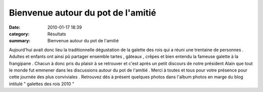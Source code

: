 Bienvenue autour du pot de l'amitié
===================================

:date: 2010-01-17 18:39
:category: Résultats
:summary: Bienvenue autour du pot de l'amitié

|l'appettissant festin| Aujourd'hui avait donc lieu la traditionnelle dégustation de la galette des rois qui a réuni une trentaine de personnes . Adultes et enfants ont ainsi pû partager ensemble tartes , gâteaux , crêpes et bien entendu la fameuse galette à la frangipane . Chacun à donc pris du plaisir à se retrouver et c'est après un petit discours de notre président Alain que tout le monde fut emmener dans les discussions autour du pot de l'amitié . Merci à toutes et tous pour votre présence pour cette journée des plus conviviales  . Retrouvez dès à présent quelques photos dans l'album photos en marge du blog intitulé " galettes des rois 2010 "

.. |l'appettissant festin| image:: http://assets.acr-dijon.org/old/httpimgover-blogcom300x2250120862galettes-des-rois-2010-l-appettissant-festin.jpg
